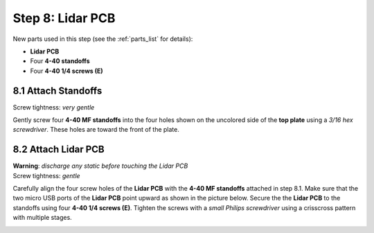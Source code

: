 .. _build_guide_step_8:

Step 8: Lidar PCB
============================================

New parts used in this step (see the :ref:`parts_list` for details):

* **Lidar PCB**
* Four **4-40 standoffs**
* Four **4-40 1/4 screws (E)**

8.1 Attach Standoffs
""""""""""""""""""""

Screw tightness: *very gentle*

Gently screw four **4-40 MF standoffs** into the four holes shown on the uncolored side of the **top plate** using a *3/16 hex screwdriver*.  These holes are toward the front of the plate.

.. image:: /assets/img/assemblySteps/CAD/8-1_Ortho.*
  :width: 49 %
.. image:: /assets/img/assemblySteps/8-1.*
  :width: 49 %

8.2 Attach Lidar PCB
""""""""""""""""""""

| **Warning**: *discharge any static before touching the Lidar PCB*\
| Screw tightness: *gentle*

Carefully align the four screw holes of the **Lidar PCB** with the **4-40 MF standoffs** attached in step 8.1.  Make sure that the two micro USB ports of the **Lidar PCB** point upward as shown in the picture below.  Secure the the **Lidar PCB** to the standoffs using four **4-40 1/4 screws (E)**.  Tighten the screws with a *small Philips screwdriver* using a crisscross pattern with multiple stages.

.. image:: /assets/img/assemblySteps/CAD/8-2.*
  :width: 49 %
.. image:: /assets/img/assemblySteps/8-2.*
  :width: 49 %
